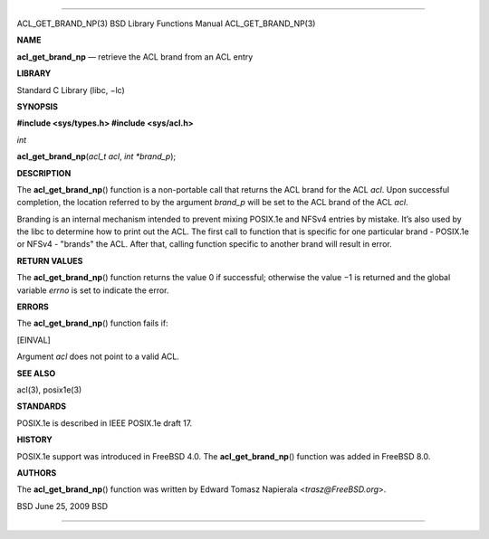 --------------

ACL_GET_BRAND_NP(3) BSD Library Functions Manual ACL_GET_BRAND_NP(3)

**NAME**

**acl_get_brand_np** — retrieve the ACL brand from an ACL entry

**LIBRARY**

Standard C Library (libc, −lc)

**SYNOPSIS**

**#include <sys/types.h>
#include <sys/acl.h>**

*int*

**acl_get_brand_np**\ (*acl_t acl*, *int *brand_p*);

**DESCRIPTION**

The **acl_get_brand_np**\ () function is a non-portable call that
returns the ACL brand for the ACL *acl*. Upon successful completion, the
location referred to by the argument *brand_p* will be set to the ACL
brand of the ACL *acl*.

Branding is an internal mechanism intended to prevent mixing POSIX.1e
and NFSv4 entries by mistake. It’s also used by the libc to determine
how to print out the ACL. The first call to function that is specific
for one particular brand - POSIX.1e or NFSv4 - "brands" the ACL. After
that, calling function specific to another brand will result in error.

**RETURN VALUES**

The **acl_get_brand_np**\ () function returns the value 0 if successful;
otherwise the value −1 is returned and the global variable *errno* is
set to indicate the error.

**ERRORS**

The **acl_get_brand_np**\ () function fails if:

[EINVAL]

Argument *acl* does not point to a valid ACL.

**SEE ALSO**

acl(3), posix1e(3)

**STANDARDS**

POSIX.1e is described in IEEE POSIX.1e draft 17.

**HISTORY**

POSIX.1e support was introduced in FreeBSD 4.0. The
**acl_get_brand_np**\ () function was added in FreeBSD 8.0.

**AUTHORS**

The **acl_get_brand_np**\ () function was written by Edward Tomasz
Napierala <*trasz@FreeBSD.org*>.

BSD June 25, 2009 BSD

--------------

.. Copyright (c) 1990, 1991, 1993
..	The Regents of the University of California.  All rights reserved.
..
.. This code is derived from software contributed to Berkeley by
.. Chris Torek and the American National Standards Committee X3,
.. on Information Processing Systems.
..
.. Redistribution and use in source and binary forms, with or without
.. modification, are permitted provided that the following conditions
.. are met:
.. 1. Redistributions of source code must retain the above copyright
..    notice, this list of conditions and the following disclaimer.
.. 2. Redistributions in binary form must reproduce the above copyright
..    notice, this list of conditions and the following disclaimer in the
..    documentation and/or other materials provided with the distribution.
.. 3. Neither the name of the University nor the names of its contributors
..    may be used to endorse or promote products derived from this software
..    without specific prior written permission.
..
.. THIS SOFTWARE IS PROVIDED BY THE REGENTS AND CONTRIBUTORS ``AS IS'' AND
.. ANY EXPRESS OR IMPLIED WARRANTIES, INCLUDING, BUT NOT LIMITED TO, THE
.. IMPLIED WARRANTIES OF MERCHANTABILITY AND FITNESS FOR A PARTICULAR PURPOSE
.. ARE DISCLAIMED.  IN NO EVENT SHALL THE REGENTS OR CONTRIBUTORS BE LIABLE
.. FOR ANY DIRECT, INDIRECT, INCIDENTAL, SPECIAL, EXEMPLARY, OR CONSEQUENTIAL
.. DAMAGES (INCLUDING, BUT NOT LIMITED TO, PROCUREMENT OF SUBSTITUTE GOODS
.. OR SERVICES; LOSS OF USE, DATA, OR PROFITS; OR BUSINESS INTERRUPTION)
.. HOWEVER CAUSED AND ON ANY THEORY OF LIABILITY, WHETHER IN CONTRACT, STRICT
.. LIABILITY, OR TORT (INCLUDING NEGLIGENCE OR OTHERWISE) ARISING IN ANY WAY
.. OUT OF THE USE OF THIS SOFTWARE, EVEN IF ADVISED OF THE POSSIBILITY OF
.. SUCH DAMAGE.

